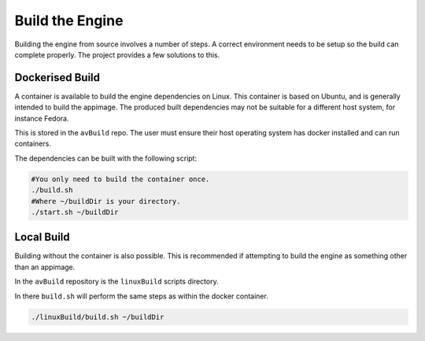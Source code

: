Build the Engine
================

Building the engine from source involves a number of steps.
A correct environment needs to be setup so the build can complete properly.
The project provides a few solutions to this.

Dockerised Build
----------------

A container is available to build the engine dependencies on Linux.
This container is based on Ubuntu, and is generally intended to build the appimage.
The produced built dependencies may not be suitable for a different host system, for instance Fedora.

This is stored in the ``avBuild`` repo.
The user must ensure their host operating system has docker installed and can run containers.

The dependencies can be built with the following script:

.. code-block:: bash

    #You only need to build the container once.
    ./build.sh
    #Where ~/buildDir is your directory.
    ./start.sh ~/buildDir

Local Build
-----------

Building without the container is also possible.
This is recommended if attempting to build the engine as something other than an appimage.

In the ``avBuild`` repository is the ``linuxBuild`` scripts directory.

In there ``build.sh`` will perform the same steps as within the docker container.

.. code-block:: bash

    ./linuxBuild/build.sh ~/buildDir